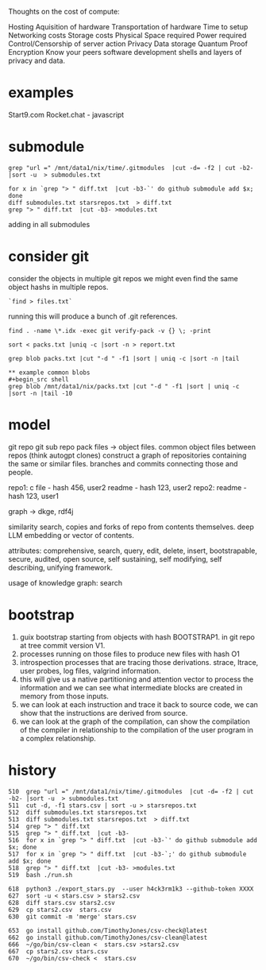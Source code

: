Thoughts on the cost of compute:

Hosting
Aquisition of hardware
Transportation of hardware
Time to setup
Networking costs
Storage costs
Physical Space required
Power required
Control/Censorship of server action
Privacy
Data storage
Quantum Proof Encryption
Know your peers
software development
shells and layers of privacy and data.

* examples
Start9.com
Rocket.chat - javascript


* submodule

#+begin_src shell
grep "url =" /mnt/data1/nix/time/.gitmodules  |cut -d= -f2 | cut -b2- |sort -u  > submodules.txt

for x in `grep "> " diff.txt  |cut -b3-`' do github submodule add $x; done
diff submodules.txt starsrepos.txt  > diff.txt
grep "> " diff.txt  |cut -b3- >modules.txt
#+end_src

adding in all submodules

* consider git

consider the objects in multiple git repos
we might even find the same object hashs in multiple
repos.

#+begin_src shell
`find > files.txt`
#+end_src

running this will produce a bunch of
.git references.

#+begin_src shell
find . -name \*.idx -exec git verify-pack -v {} \; -print

sort < packs.txt |uniq -c |sort -n > report.txt

grep blob packs.txt |cut "-d " -f1 |sort | uniq -c |sort -n |tail

** example common blobs
#+begin_src shell
grep blob /mnt/data1/nix/packs.txt |cut "-d " -f1 |sort | uniq -c |sort -n |tail -10
#+end_src

#+RESULTS:
|  4 | 9baaac1f51350572bd2a9066281a7076f8d07fea |
|  4 | a846409201549b551413cc761971e9a343de93d2 |
|  4 | be726b8541691d127c8312c3c975d8a1a3a53a28 |
|  4 | d645695673349e3947e8e5ae42332d0ac3164cd7 |
|  4 | ecb8613a7e4dbf9c1f7772db07f8d50dd7280537 |
|  4 | f288702d2fa16d3cdf0035b15a9fcbc552cd88e7 |
|  7 | 8b137891791fe96927ad78e64b0aad7bded08bdc |
|  7 | 94a9ed024d3859793618152ea559a168bbcbb5e2 |
| 10 | 261eeb9e9f8b2b4b0d119366dda99c6fd7d35c64 |
| 35 | e69de29bb2d1d6434b8b29ae775ad8c2e48c5391 |


* model
 git repo
 git sub repo
 pack files -> object files.
 common object files between repos
 (think autogpt clones)
 construct a graph of repositories
 containing the same or similar files.
 branches and commits connecting those and people.

 repo1:
  c file - hash 456,  user2
  readme - hash 123, user2
 repo2:
  readme - hash 123, user1

 graph -> dkge, rdf4j

 similarity search,
copies and forks of repo from contents
themselves.
deep LLM embedding or vector of contents.
   
 attributes:
 comprehensive,
 search, query, edit, delete, insert,
 bootstrapable,
 secure,
 audited,
 open source,
 self sustaining,
 self modifying,
 self describing,
 unifying framework.
 
 usage of knowledge graph:
   search
 
* bootstrap

1. guix bootstrap starting from objects with hash BOOTSTRAP1.
   in git repo at tree commit version V1.
2. processes running on those files to produce new files with hash O1
3. introspection processes that are tracing those derivations.
   strace, ltrace, user probes, log files, valgrind information.
4. this will give us a native partitioning and attention vector to
   process the information and we can see what intermediate blocks are created
   in memory from those inputs.
5. we can look at each instruction and trace it back to source code,
   we can show that the instructions are derived from source.
6. we can look at the graph of the compilation, can show the compilation of
   the compiler in relationship to the compilation of the user program in a complex relationship.


* history

#+begin_src shell
  510  grep "url =" /mnt/data1/nix/time/.gitmodules  |cut -d= -f2 | cut -b2- |sort -u  > submodules.txt
  511  cut -d, -f1 stars.csv | sort -u > starsrepos.txt
  512  diff submodules.txt starsrepos.txt 
  513  diff submodules.txt starsrepos.txt  > diff.txt
  514  grep "> " diff.txt 
  515  grep "> " diff.txt  |cut -b3-
  516  for x in `grep "> " diff.txt  |cut -b3-`' do github submodule add $x; done
  517  for x in `grep "> " diff.txt  |cut -b3-`;' do github submodule add $x; done
  518  grep "> " diff.txt  |cut -b3- >modules.txt
  519  bash ./run.sh

  618  python3 ./export_stars.py  --user h4ck3rm1k3 --github-token XXXX
  627  sort -u < stars.csv > stars2.csv
  628  diff stars.csv stars2.csv 
  629  cp stars2.csv  stars.csv 
  630  git commit -m 'merge' stars.csv 

  653  go install github.com/TimothyJones/csv-check@latest
  662  go install github.com/TimothyJones/csv-clean@latest 
  666  ~/go/bin/csv-clean <  stars.csv >stars2.csv 
  667  cp stars2.csv stars.csv
  670  ~/go/bin/csv-check <  stars.csv
#+end_src
